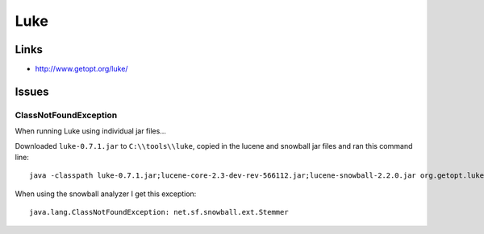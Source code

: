 Luke
****

Links
=====

- http://www.getopt.org/luke/

Issues
======

ClassNotFoundException
----------------------

When running Luke using individual jar files...

Downloaded ``luke-0.7.1.jar`` to ``C:\\tools\\luke``, copied in the lucene and
snowball jar files and ran this command line:

::

  java -classpath luke-0.7.1.jar;lucene-core-2.3-dev-rev-566112.jar;lucene-snowball-2.2.0.jar org.getopt.luke.Luke

When using the snowball analyzer I get this exception:

::

  java.lang.ClassNotFoundException: net.sf.snowball.ext.Stemmer

